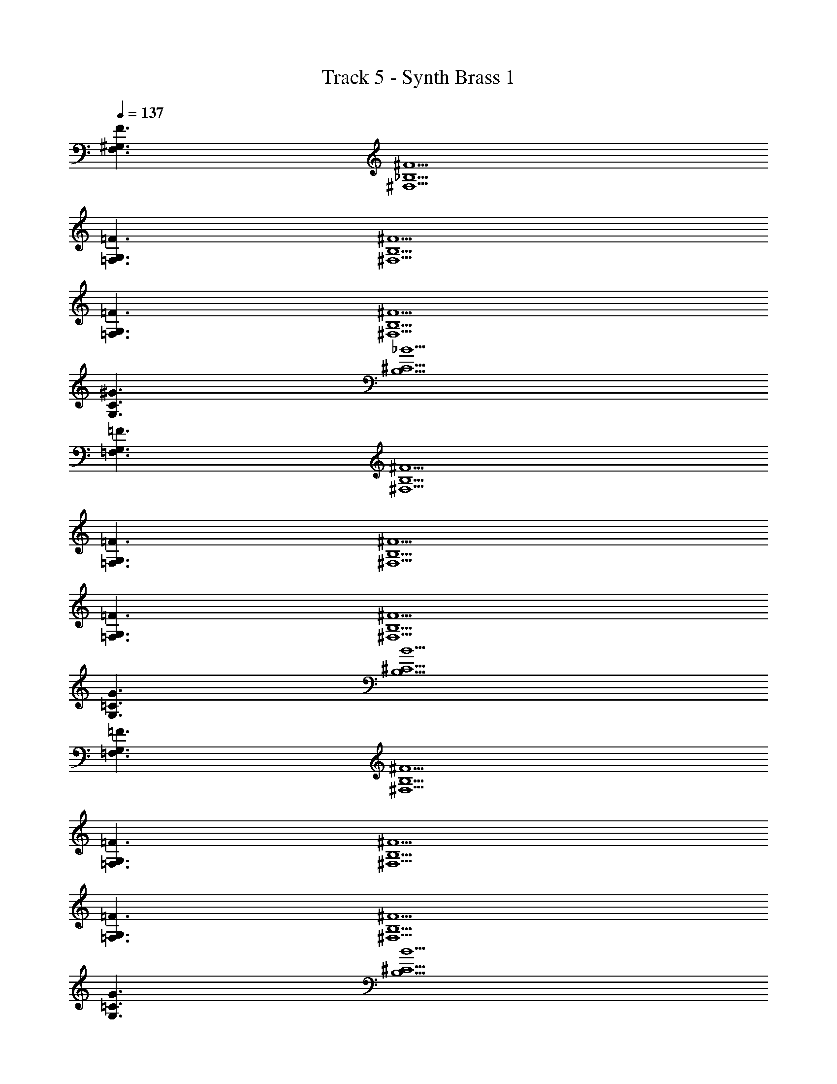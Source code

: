 X: 1
T: Track 5 - Synth Brass 1
Z: ABC Generated by Starbound Composer v0.8.6
L: 1/4
Q: 1/4=137
K: C
[F3/^G,3/F,3/] [^F5/^F,5/_B,5/] 
[=F3/=F,3/G,3/] [^F5/^F,5/B,5/] 
[=F3/=F,3/G,3/] [^F5/^F,5/B,5/] 
[^G3/G,3/C3/] [_B5/B,5/^C5/] 
[=F,3/G,3/=F3/] [^F,5/B,5/^F5/] 
[=F,3/G,3/=F3/] [^F,5/B,5/^F5/] 
[=F,3/G,3/=F3/] [^F,5/B,5/^F5/] 
[G,3/=C3/G3/] [B,5/^C5/B5/] 
[=F,3/=F3/G,3/] [^F,5/B,5/^F5/] 
[=F,3/G,3/=F3/] [^F,5/B,5/^F5/] 
[=F,3/G,3/=F3/] [^F,5/B,5/^F5/] 
[G,3/=C3/G3/] [B,5/^C5/B5/] 
[=F,3/G,3/=F3/] [^F,5/B,5/^F5/] 
[=F,3/G,3/=F3/] [^F,5/B,5/^F5/] 
[=F3/=F,3/G,3/] [^F,5/B,5/^F5/] 
[G3/G,3/=C3/] [B,5/^C5/B5/] 
[=F3/G,3/=F,3/] [^F5/^F,5/B,5/] 
[=F3/=F,3/G,3/] [^F5/^F,5/B,5/] 
[=F3/=F,3/G,3/] [^F5/^F,5/B,5/] 
[G3/G,3/=C3/] [B5/B,5/^C5/] 
[=F3/=F,3/G,3/] [^F5/^F,5/B,5/] 
[=F3/=F,3/G,3/] [^F5/^F,5/B,5/] 
[=F3/=F,3/G,3/] [^F5/^F,5/B,5/] 
[G3/G,3/=C3/] [B5/B,5/^C5/] 
[=F3/=F,3/G,3/] [^F5/^F,5/B,5/] 
[=F3/=F,3/G,3/] [^F5/^F,5/B,5/] 
[=F3/=F,3/G,3/] [^F5/^F,5/B,5/] 
[G3/G,3/=C3/] [B5/B,5/^C5/] 
[=F3/=F,3/G,3/] [^F5/^F,5/B,5/] 
[=F3/=F,3/G,3/] [^F5/^F,5/B,5/] 
[=F3/=F,3/G,3/] [^F5/^F,5/B,5/] 
[G3/=C3/G,3/] [B5/B,5/^C5/] 
[=F,3/G,3/=F3/] [^F,5/B,5/^F5/] 
[=F,3/G,3/=F3/] [^F,5/B,5/^F5/] 
[=F,3/G,3/=F3/] [^F,5/B,5/^F5/] 
[G,3/=C3/G3/] [B,5/^C5/B5/] 
[=F,3/G,3/=F3/] [^F,5/B,5/^F5/] 
[=F3/=F,3/G,3/] [^F5/^F,5/B,5/] 
[=F3/=F,3/G,3/] [^F5/^F,5/B,5/] 
[G3/G,3/=C3/] [B5/B,5/^C5/] 
[=F3/=F,3/G,3/] [^F5/^F,5/B,5/] 
[=F3/=F,3/G,3/] [^F5/^F,5/B,5/] 
[=F3/=F,3/G,3/] [^F5/^F,5/B,5/] 
[G3/G,3/=C3/] [B5/B,5/^C5/] 
[=F3/=F,3/G,3/] [^F5/^F,5/B,5/] 
[=F3/=F,3/G,3/] [^F5/^F,5/B,5/] 
[=F3/=F,3/G,3/] [^F5/^F,5/B,5/] 
[G3/G,3/=C3/] [B5/B,5/^C5/] 
[=F3/=F,3/G,3/] [^F5/^F,5/B,5/] 
[=F3/=F,3/G,3/] [^F5/^F,5/B,5/] 
[=F3/=F,3/G,3/] [^F5/^F,5/B,5/] 
[G3/G,3/=C3/] [B5/B,5/^C5/] 
[=F3/=F,3/G,3/] [^F5/^F,5/B,5/] 
[=F3/=F,3/G,3/] [^F5/^F,5/B,5/] 
[=F3/=F,3/G,3/] [^F5/^F,5/B,5/] 
[G3/=C3G,4] z5/ 
[z13/4^C4B,4F,4] ^D3/4 
[F3/4G,3/=C3/D3/] G3/4 [B,5/^C5/=F5/] 
[z13/4C4F,4B,4] D3/4 
[G3/4G,3/=C3/D3/] ^F3/4 [B,5/^C5/=F5/] 
[z13/4C4F,4B,4] F3/4 
[B3/4G,3/=C3/D3/] [c3/4^F3/4] [=F5/B,5/^C5/] 
[z13/4C4F,4B,4] D3/4 
[z3/4G,3/=C3/D3/] ^F3/4 [B,5/^C5/=F5/] 
[z13/4C4F,4B,4] D3/4 
[^F3/4G,3/=C3/D3/] G3/4 [B,5/^C5/=F5/] 
[z13/4C4F,4B,4] D3/4 
[G3/4G,3/=C3/D3/] ^F3/4 [B,5/^C5/=F5/] 
[z13/4C4F,4B,4] F3/4 
[B3/4G,3/=C3/D3/] [c3/4^F3/4] [=F5/B,5/^C5/] 
[z13/4C4F,4B,4] D3/4 
[z3/4G,3/=C3/D3/] ^F3/4 [B,5/^C5/=F5/] 
[=F,3/G,3/F3/] [^F,5/B,5/^F5/] 
[=F3/=F,3/G,3/] [^F5/^F,5/B,5/] 
[=F3/=F,3/G,3/] [^F5/^F,5/B,5/] 
[G3/G,3/=C3/] [B5/B,5/^C5/] 
[=F3/=F,3/G,3/] [^F5/^F,5/B,5/] 
[=F,3/G,3/=F3/] [^F,5/B,5/^F5/] 
[=F,3/G,3/=F3/] [^F,5/B,5/^F5/] 
[G,3/=C3/G3/] [B,5/^C5/B5/] 
[=F,3/G,3/=F3/] [^F,5/B,5/^F5/] 
[=F,3/G,3/=F3/] [^F,5/B,5/^F5/] 
[=F,3/G,3/=F3/] [^F,5/B,5/^F5/] 
[G,3/=C3/G3/] [B,5/^C5/B5/] 
[=F,3/G,3/=F3/] [^F,5/B,5/^F5/] 
[=F,3/G,3/=F3/] [^F,5/B,5/^F5/] 
[=F,3/G,3/=F3/] [^F,5/B,5/^F5/] 
[G,3/=C3/G3/] [B,5/^C5/B5/] 
[=F,3/G,3/=F3/] [^F,5/B,5/^F5/] 
[=F,3/G,3/=F3/] [^F,5/B,5/^F5/] 
[=F,3/G,3/=F3/] [^F,5/B,5/^F5/] 
[G,3/=C3/G3/] [B,5/^C5/B5/] 
[=F,3/G,3/=F3/] [^F,5/B,5/^F5/] 
[=F3/=F,3/G,3/] [^F5/^F,5/B,5/] 
[=F3/=F,3/G,3/] [^F5/^F,5/B,5/] 
[G3/=C3G,4] z5/ 
[z13/4^C4B,4F,4] D3/4 
[F3/4G,3/=C3/D3/] G3/4 [B,5/^C5/=F5/] 
[z13/4C4F,4B,4] D3/4 
[G3/4G,3/=C3/D3/] ^F3/4 [B,5/^C5/=F5/] 
[z13/4C4F,4B,4] F3/4 
[B3/4G,3/=C3/D3/] [c3/4^F3/4] [=F5/B,5/^C5/] 
[z13/4C4F,4B,4] D3/4 
[z3/4G,3/=C3/D3/] ^F3/4 [B,5/^C5/=F5/] 
[z13/4C4F,4B,4] D3/4 
[^F3/4G,3/=C3/D3/] G3/4 [B,5/^C5/=F5/] 
[z13/4C4F,4B,4] D3/4 
[G3/4G,3/=C3/D3/] ^F3/4 [B,5/^C5/=F5/] 
[z13/4C4F,4B,4] F3/4 
[B3/4G,3/=C3/D3/] [c3/4^F3/4] [=F5/B,5/^C5/] 
[z13/4C4F,4B,4] D3/4 
[z3/4G,3/=C3/D3/] ^F3/4 [B,5/^C5/=F5/] 
[B,/C/F/] z/ [F/B,/C/] z/ [B,/F/C/] z [B,/C/F/] z/ 
[F/C/B,/] [F/C/B,/] z/ [F/C/B,/] [F/C/B,/] z [B,/F/C/] z/ 
[B,/C/F/] z/ [B,/F/C/] z [C2B,2F,2] 
[G,5/=C5/D5/] [B,/^C/F/] z/ [B,/C/F/] z/ 
[B,/F/C/] z [B,/C/F/] z/ [F/C/B,/] [F/C/B,/] z/ 
[F/C/B,/] [F/C/B,/] z [B,/F/C/] z/ [B,/C/F/] z/ 
[B,/F/C/] z [C2B,2F,2] [G,5/=C5/D5/] 
[B,/^C/F/] z/ [B,/C/F/] z/ [B,/F/C/] z [B,/C/F/] z/ 
[F/C/B,/] [F/C/B,/] z/ [F/C/B,/] [F/C/B,/] z [B,/F/C/] z/ 
[B,/C/F/] z/ [B,/F/C/] z [C2B,2F,2] 
[D5/G,5/=C5/] [B,/^C/F/] z/ [B,/C/F/] z/ 
[B,/F/C/] z [B,/C/F/] z/ [F/C/B,/] [F/C/B,/] z/ 
[F/C/B,/] [F/C/B,/] z [F/C/B,/] z/ [B,/C/F/] z/ 
[B,/F/C/] z [C2B,2F,2] [G,5/=C5/D5/] z32 
[F,4B,4] 
[C3/G,3/] [B,5/^C5/] 
[F,4B,4] 
[G,3/=C3/] [B,5/^C5/] 
[F,4B,4] 
[=C3/G,3/] [B,5/^C5/] 
[F,4B,4] 
[G,3/=C3/] [B,5/^C5/] 
[B,4F,4] 
[G,3/=C3/] [B,5/^C5/] 
[F,4B,4] 
[G,3/=C3/] [^C5/B,5/] 
[B,4F,4] 
[G,3/=C3/] [B,5/^C5/] 
[F,4B,4] 
[G,3/=C3/] [^C5/B,5/] 
[F,4B,4] 
[=C3/G,3/] [B,5/^C5/] 
[F,4B,4] 
[G,3/=C3/] [^C5/B,5/] 
[B,4F,4] 
[=C3/G,3/] [B,5/^C5/] 
[F,4B,4] 
[G,3/=C3/] [B,5/^C5/] z4 
[z13/4B,4F,4C4] D3/4 
[^F3/4G,3/=C3/D3/] G3/4 [B,5/^C5/=F5/] 
[z13/4C4F,4B,4] D3/4 
[G3/4G,3/=C3/D3/] ^F3/4 [B,5/^C5/=F5/] 
[z13/4C4F,4B,4] F3/4 
[B3/4G,3/=C3/D3/] [c3/4^F3/4] [=F5/B,5/^C5/] 
[z13/4C4F,4B,4] D3/4 
[z3/4G,3/=C3/D3/] ^F3/4 [B,5/^C5/=F5/] 
[z13/4C4F,4B,4] D3/4 
[^F3/4G,3/=C3/D3/] G3/4 [=F5/B,5/^C5/] 
[z13/4C4F,4B,4] D3/4 
[G3/4G,3/=C3/D3/] ^F3/4 [=F5/B,5/^C5/] 
[z13/4C4F,4B,4] F3/4 
[B3/4G,3/=C3/D3/] [c3/4^F3/4] [=F5/B,5/^C5/] 
[z13/4C4F,4B,4] D3/4 
[z3/4G,3/=C3/D3/] ^F3/4 [B,5/^C5/=F5/] 
[B,3/F,3/C3/] [zG,3/=C3/D3/] [^C/F,/B,/] z 
[z/4D/=C/G,/] [^C/B,/F,/] z3/4 [D/=C/G,/] [^C/B,/F,/] z/ [B,/=C/D/] z/4 [F,/G,/^C/] z/4 
[D/=C/B,/] z/ [F,/G,/^C/] [G,2=C2D2] 
